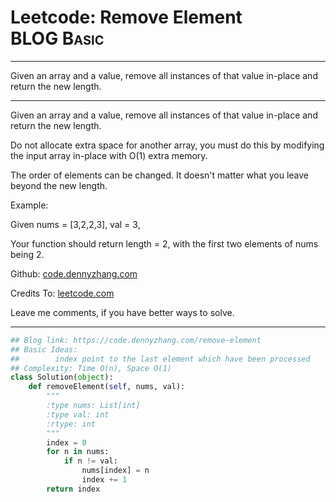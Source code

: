 * Leetcode: Remove Element                                              :BLOG:Basic:
#+STARTUP: showeverything
#+OPTIONS: toc:nil \n:t ^:nil creator:nil d:nil
:PROPERTIES:
:type:     removeitem
:END:
---------------------------------------------------------------------
Given an array and a value, remove all instances of that value in-place and return the new length.
---------------------------------------------------------------------
Given an array and a value, remove all instances of that value in-place and return the new length.

Do not allocate extra space for another array, you must do this by modifying the input array in-place with O(1) extra memory.

The order of elements can be changed. It doesn't matter what you leave beyond the new length.

Example:

Given nums = [3,2,2,3], val = 3,

Your function should return length = 2, with the first two elements of nums being 2.

Github: [[https://github.com/dennyzhang/code.dennyzhang.com/tree/master/problems/remove-element][code.dennyzhang.com]]

Credits To: [[https://leetcode.com/problems/remove-element/description/][leetcode.com]]

Leave me comments, if you have better ways to solve.
---------------------------------------------------------------------

#+BEGIN_SRC python
## Blog link: https://code.dennyzhang.com/remove-element
## Basic Ideas:
##        index point to the last element which have been processed
## Complexity: Time O(n), Space O(1)
class Solution(object):
    def removeElement(self, nums, val):
        """
        :type nums: List[int]
        :type val: int
        :rtype: int
        """
        index = 0
        for n in nums:
            if n != val:
                nums[index] = n
                index += 1
        return index
#+END_SRC

#+BEGIN_HTML
<div style="overflow: hidden;">
<div style="float: left; padding: 5px"> <a href="https://www.linkedin.com/in/dennyzhang001"><img src="https://www.dennyzhang.com/wp-content/uploads/sns/linkedin.png" alt="linkedin" /></a></div>
<div style="float: left; padding: 5px"><a href="https://github.com/dennyzhang"><img src="https://www.dennyzhang.com/wp-content/uploads/sns/github.png" alt="github" /></a></div>
<div style="float: left; padding: 5px"><a href="https://www.dennyzhang.com/slack" target="_blank" rel="nofollow"><img src="https://www.dennyzhang.com/wp-content/uploads/sns/slack.png" alt="slack"/></a></div>
</div>
#+END_HTML
